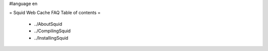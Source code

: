 #language en

= Squid Web Cache FAQ Table of contents =

 * ../AboutSquid
 * ../CompilingSquid
 * ../InstallingSquid
